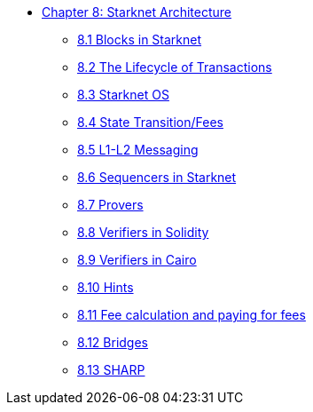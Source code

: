 * xref:index.adoc[Chapter 8: Starknet Architecture]
    ** xref:blocks.adoc[8.1 Blocks in Starknet]
    ** xref:transactions.adoc[8.2 The Lifecycle of Transactions]
    ** xref:starknet_os.adoc[8.3 Starknet OS]
    ** xref:state.adoc[8.4 State Transition/Fees]
    ** xref:l1l2.adoc[8.5 L1-L2 Messaging]
    ** xref:sequencers.adoc[8.6 Sequencers in Starknet]
    ** xref:provers.adoc[8.7 Provers]
    ** xref:verifiers_solidity.adoc[8.8 Verifiers in Solidity]
    ** xref:verifiers_cairo.adoc[8.9 Verifiers in Cairo]
    ** xref:hints.adoc[8.10 Hints]
    ** xref:fees.adoc[8.11 Fee calculation and paying for fees]
    ** xref:bridges.adoc[8.12 Bridges]
    ** xref:sharp.adoc[8.13 SHARP]